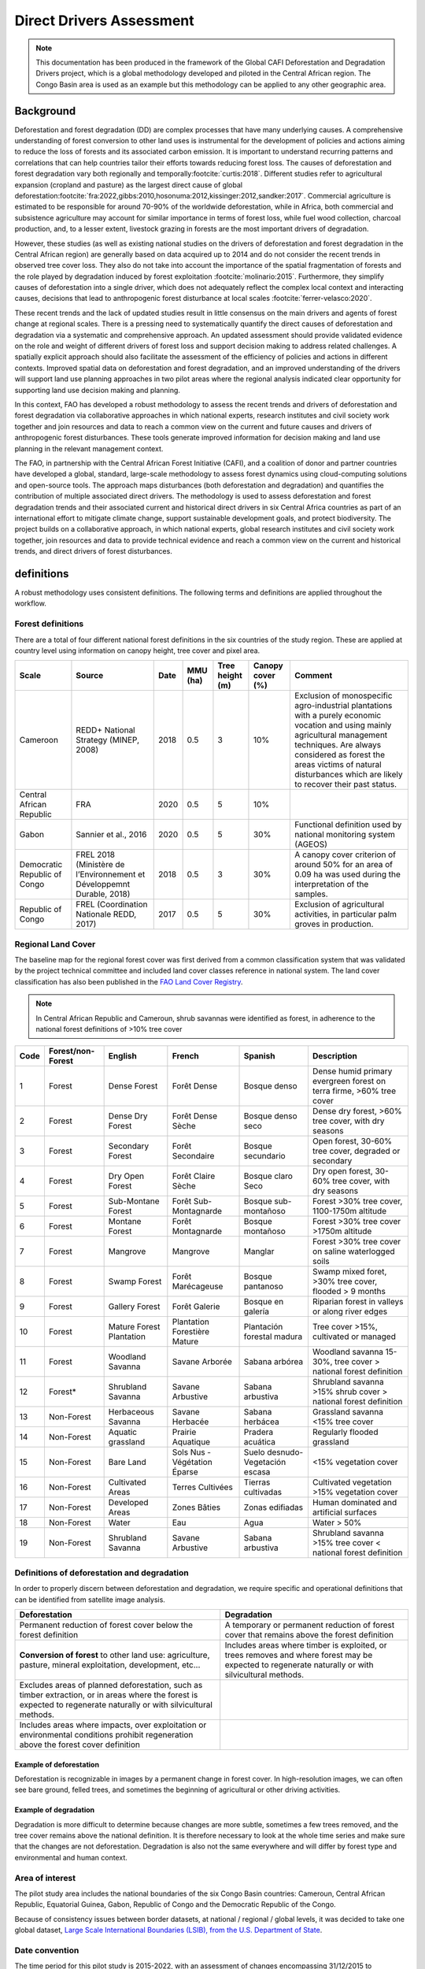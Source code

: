 Direct Drivers Assessment
=========================

.. note::

    This documentation has been produced in the framework of the Global CAFI Deforestation and Degradation Drivers project, which is a global methodology developed and piloted in the Central African region. The Congo Basin  area is used as an example but this methodology can be applied to any other geographic area.

Background
----------

Deforestation and forest degradation (DD) are complex processes that have many underlying causes. A comprehensive understanding of forest conversion to other land uses is instrumental for the development of policies and actions aiming to reduce the loss of forests and its associated carbon emission. It is important to understand recurring patterns and correlations that can help countries tailor their efforts towards reducing forest loss. The causes of deforestation and forest degradation vary both regionally and temporally\ :footcite:`curtis:2018`.  Different studies refer to agricultural expansion (cropland and pasture) as the largest direct cause of global deforestation\ :footcite:`fra:2022,gibbs:2010,hosonuma:2012,kissinger:2012,sandker:2017`. Commercial agriculture is estimated to be responsible for around 70-90% of the worldwide deforestation, while in Africa, both commercial and subsistence agriculture may account for similar importance in terms of forest loss, while fuel wood collection, charcoal production, and, to a lesser extent, livestock grazing in forests are the most important drivers of degradation.

However, these studies (as well as existing national studies on the drivers of deforestation and forest degradation in the Central African region) are generally based on data acquired up to 2014 and do not consider the recent trends in observed tree cover loss. They also do not take into account the importance of the spatial fragmentation of forests and the role played by degradation induced by forest exploitation :footcite:`molinario:2015`. Furthermore, they simplify causes of deforestation into a single driver, which does not adequately reflect the complex local context and interacting causes, decisions that lead to anthropogenic forest disturbance at local scales :footcite:`ferrer-velasco:2020`.

These recent trends and the lack of updated studies result in little consensus on the main drivers and agents of forest change at regional scales. There is a pressing need to systematically quantify the direct causes of deforestation and degradation via a systematic and comprehensive approach. An updated assessment should provide validated evidence on the role and weight of different drivers of forest loss and support decision making to address related challenges. A spatially explicit approach should also facilitate the assessment of the efficiency of policies and actions in different contexts. Improved spatial data on deforestation and forest degradation, and an improved understanding of the drivers will support land use planning approaches in two pilot areas where the regional analysis indicated clear opportunity for supporting land use decision making and planning.

In this context, FAO has developed a robust methodology to assess the recent trends and drivers of deforestation and forest degradation via collaborative approaches in which national experts, research institutes and civil society work together and join resources and data to reach a common view on the current and future causes and drivers of anthropogenic forest disturbances. These tools generate improved information for decision making and land use planning in the relevant management context.

The FAO, in partnership with the Central African Forest Initiative (CAFI), and a coalition of donor and partner countries have developed a global, standard, large-scale methodology to assess forest dynamics using cloud-computing solutions and open-source tools. The approach maps disturbances (both deforestation and degradation) and quantifies the contribution of multiple associated direct drivers. The methodology is used to assess deforestation and forest degradation trends and their associated current and historical direct drivers in six Central Africa countries as part of an international effort to mitigate climate change, support sustainable development goals, and protect biodiversity. The project builds on a collaborative approach, in which national experts, global research institutes and civil society work together, join resources and data to provide technical evidence and reach a common view on the current and historical trends, and direct drivers of forest disturbances.

definitions
-----------

A robust methodology uses consistent definitions. The following terms and definitions are applied throughout the workflow.

Forest definitions
^^^^^^^^^^^^^^^^^^

There are a total of four different national forest definitions in the six countries of the study region. These are applied at country level using information on canopy height, tree cover and pixel area.

.. csv-table::
    :header: Scale, Source, Date, MMU (ha), Tree height (m), Canopy cover (%), Comment

    Cameroon, "REDD+ National Strategy (MINEP, 2008)", 2018, 0.5, 3, 10%, "Exclusion of monospecific agro-industrial plantations with a purely economic vocation and using mainly agricultural management techniques. Are always considered as forest the areas victims of natural disturbances which are likely to recover their past status."
    Central African Republic, FRA, 2020, 0.5, 5, 10%,
    Gabon, "Sannier et al., 2016", 2020, 0.5, 5, 30%, Functional definition used by national monitoring system (AGEOS)
    Democratic Republic of Congo, "FREL 2018 (Ministère de l’Environnement et Développemnt Durable, 2018)", 2018, 0.5, 3, 30%, "A canopy cover criterion of around 50% for an area of 0.09 ha was used during the interpretation of the samples."
    Republic of Congo, "FREL (Coordination Nationale REDD, 2017)", 2017, 0.5, 5, 30%, "Exclusion of agricultural activities, in particular palm groves in production."

Regional Land Cover
^^^^^^^^^^^^^^^^^^^

The baseline map for the regional forest cover was first derived from a common classification system that was validated by the project technical committee and included land cover classes reference in national system.  The land cover classification has also been published in the `FAO Land Cover Registry <https://www.fao.org/hih-geospatial-platform/resources/projects/land-cover-legend-registry/en>`__.


.. note::

    In Central African Republic and Cameroun, shrub savannas were identified as forest, in adherence to the national forest definitions of >10% tree cover

.. csv-table::
    :header: Code, Forest/non-Forest, English, French, Spanish, Description

    1, Forest, Dense Forest, Forêt Dense, Bosque denso, "Dense humid primary evergreen forest on terra firme, >60% tree cover"
    2, Forest, Dense Dry Forest, Forêt Dense Sèche, Bosque denso seco, "Dense dry forest, >60% tree cover, with dry seasons"
    3, Forest, Secondary Forest, Forêt Secondaire, Bosque secundario, "Open forest, 30-60% tree cover, degraded or secondary"
    4, Forest, Dry Open Forest, Forêt Claire Sèche, Bosque claro Seco, "Dry open forest, 30-60% tree cover, with dry seasons"
    5, Forest, Sub-Montane Forest, Forêt Sub-Montagnarde, Bosque sub-montañoso, "Forest >30% tree cover, 1100-1750m altitude"
    6, Forest, Montane Forest, Forêt Montagnarde, Bosque montañoso, "Forest >30% tree cover  >1750m altitude"
    7, Forest, Mangrove, Mangrove, Manglar, "Forest >30% tree cover on saline waterlogged soils"
    8, Forest, Swamp Forest, Forêt Marécageuse, Bosque pantanoso, "Swamp mixed foret, >30% tree cover, flooded > 9 months"
    9, Forest, Gallery Forest, Forêt Galerie, Bosque en galería, Riparian forest in valleys or along river edges
    10, Forest, Mature Forest Plantation, Plantation Forestière Mature, Plantación forestal madura, "Tree cover >15%, cultivated or managed"
    11, Forest, Woodland Savanna, Savane Arborée, Sabana arbórea, "Woodland savanna 15-30%, tree cover > national forest definition"
    12, "Forest*", Shrubland Savanna, Savane Arbustive, Sabana arbustiva, Shrubland savanna >15% shrub cover > national forest definition
    13, Non-Forest, Herbaceous Savanna, Savane Herbacée, Sabana herbácea, Grassland savanna <15% tree cover
    14, Non-Forest, Aquatic grassland, Prairie Aquatique, Pradera acuática, Regularly flooded grassland
    15, Non-Forest, Bare Land, Sols Nus - Végétation Éparse, Suelo desnudo-Vegetación escasa, <15% vegetation cover
    16, Non-Forest, Cultivated Areas, Terres Cultivées, Tierras cultivadas, Cultivated vegetation >15% vegetation cover
    17, Non-Forest, Developed Areas, Zones Bâties, Zonas edifiadas, Human dominated and artificial surfaces
    18, Non-Forest, Water, Eau, Agua, Water > 50%
    19, Non-Forest, Shrubland Savanna, Savane Arbustive, Sabana arbustiva, Shrubland savanna >15% tree cover < national forest definition

Definitions of deforestation and degradation
^^^^^^^^^^^^^^^^^^^^^^^^^^^^^^^^^^^^^^^^^^^^

In order to properly discern between deforestation and degradation, we require specific and operational definitions that can be identified from satellite image analysis.

.. csv-table::
    :header: Deforestation, Degradation

    "Permanent reduction of forest cover below the forest definition", "A temporary or permanent reduction of forest cover that remains above the forest definition"
    "**Conversion of forest** to other land use: agriculture, pasture, mineral exploitation, development, etc...", "Includes areas where timber is exploited, or trees removes and where forest may be expected to regenerate naturally or with silvicultural methods."
    "Excludes areas of planned deforestation, such as timber extraction, or in areas where the forest is expected to regenerate naturally or with silvicultural methods.",
    "Includes areas where impacts, over exploitation or environmental conditions prohibit regeneration above the forest cover definition",

Example of deforestation
""""""""""""""""""""""""

Deforestation is recognizable in images by a permanent change in forest cover. In high-resolution images, we can often see bare ground, felled trees, and sometimes the beginning of agricultural or other driving activities.

.. thumbnail:: ../_images/workflows/drivers/deforestation_example.png
    :title: example of deforestation
    :align: center
    :group: workflows-drivers

Example of degradation
""""""""""""""""""""""

Degradation is more difficult to determine because changes are more subtle, sometimes a few trees removed, and the tree cover remains above the national definition. It is therefore necessary to look at the whole time series and make sure that the changes are not deforestation. Degradation is also not the same everywhere and will differ by forest type and environmental and human context.

.. thumbnail:: ../_images/workflows/drivers/degradation_example.png
    :title: example of degradation
    :align: center
    :group: workflows-drivers

Area of interest
^^^^^^^^^^^^^^^^

The pilot study area includes the national boundaries of the six Congo Basin countries: Cameroun, Central African Republic, Equatorial Guinea, Gabon, Republic of Congo and the Democratic Republic of the Congo.

Because of consistency issues between border datasets, at national / regional / global levels, it was decided to take one global dataset, `Large Scale International Boundaries (LSIB), from the U.S. Department of State <https://geonode.state.gov/layers/geonode%3ALSIB>`__.

Date convention
^^^^^^^^^^^^^^^

The time period for this pilot study is 2015-2022, with an assessment of changes encompassing 31/12/2015 to 31/12/2022. The year 2015 was used as the baseline, with the detection of annual changes in deforestation and degradation starting in 2016 through 2022. This fits with the availability of Sentinel satellite imagery in 2015 (although incomplete for that year), as well as new monthly high-resolution mosaics available for the tropics from Planet, which are available from 2015 and are used for additional validation.

The following date convention was adopted:

A product for the year YYYY is considered as of 31/12/YYYY.

This convention allows a consistent approach to assessing change products. A change map from year1 to year2 will be consistent with both year1 and year2 maps. The status of the year takes into account any changes that occurred during the year.

Direct Driver definitions
^^^^^^^^^^^^^^^^^^^^^^^^^

A total of eight direct drivers were defined by their specific characteristics identifiable in high resolution satellite imagery from Planet.

.. list-table::
    :header-rows: 1

    * - Driver
      - example
      - characteristics
    * - Artisanal agriculture
      - .. thumbnail:: ../_images/workflows/drivers/artisanal_agriculture.png
            :group: workflows-drivers
      - Small-scale agriculture is composed of small, informal, unstructured and irregular agricultural plots covering an area of less than 5ha. The presence of fires (slash-and-burn agriculture) can be observed, and the land is often soil cover in various stages of cultivation.
    * - Industrial agriculture
      - .. thumbnail:: ../_images/workflows/drivers/industrial_agriculture.png
            :group: workflows-drivers
      - Industrial agriculture is characterized by agricultural areas larger than 5 ha that tend to be homogeneous and often consist of a single crop. In some cases, agriculture may be more varied and consist of many fields closely packed together. Therefore, large areas consisting of many small fields cultivated at the same time are also considered industrial agriculture under the definition.
    * - Infrastructure
      - .. thumbnail:: ../_images/workflows/drivers/infrastructure.png
            :group: workflows-drivers
      - Roads are visible in the images with linear features and are identified as motorized when they are wide enough (5m) to carry vehicle traffic. Small irregular paths through vegetation are not included. Roads can be large highways, or logging trails, and are most often found with other engines such as villages, mining facilities.
    * - Settlements
      - .. thumbnail:: ../_images/workflows/drivers/settlements.png
            :group: workflows-drivers
      - Villages and settlements can be hard or soft roofed, they can be buildings or huts, and they are often accompanied by roads and other drivers such as small-scale agriculture. This engine can be an urban area (left image), or a small isolated village in a forest stand (right image).
    * - Artisanal forestry
      - .. thumbnail:: ../_images/workflows/drivers/artisanal_forestry.png
            :group: workflows-drivers
      - Small-scale or artisanal logging is characterized by the selective extraction of trees in an irregular manner, leaving a tree cover. These are areas that are not visibly cultivated. These areas are often found in places accessible by small roads or villages.
    * - Industrial forestry
      - .. thumbnail:: ../_images/workflows/drivers/industrial_forestry.png
            :group: workflows-drivers
      - Large-scale or industrial forestry is recognizable by the presence of logging roads, along which selective logging degradation occurs. These roads may be recent or old, and the canopy can quickly cover them, so all years of imagery acquired over the entire study period are evaluated.
    * - Artisanal mine
      - .. thumbnail:: ../_images/workflows/drivers/artisanal_mine.png
            :group: workflows-drivers
      - Small-scale mining is characterized by muddy clearings, and usually ponds or water catchments and may feature turbid water. Artisanal in nature, the clearings are generally small, isolated, and often located along streams.
    * - Industrial mine
      - .. thumbnail:: ../_images/workflows/drivers/industrial_mine.png
            :group: workflows-drivers
      - Large-scale mining is characterized by large ponds, open pits and clearings, as well as extensive infrastructure and roads.

To address the overlap of drivers in the same location and interpret local context, our approach identifies archetypes, or common driver combinations which represent realities and processes on the ground. The most common archetype consists of four drivers, which include artisanal agriculture, artisanal forestry, roads and settlements, which is representative of the agricultural mosaic, or so-called “rural complex” commonly observed in the region\ :footcite:`molinario:2020`.

The observed combinations of drivers are grouped into thematic classes or archetypes.

.. csv-table::
    :header: Deforestation, Degradation

    Rural complex, "Artisanal agriculture with roads and settlements, with or without artisanal forestry, and no industrial drivers"
    Artisanal forestry, "Artisanal forestry with or without “other” driver, or with settlements or roads without any artisanal agriculture"
    Industrial Agriculture,	"Industrial agriculture and other non-industrial drivers"
    Industrial forestry, "Industrial forestry and other non-industrial drivers"
    Industrial Forestry and Agriculture, "Industrial Forestry and Agriculture identified together"
    Industrial mining, "Presence of industrial mining without other industrial drivers"
    Artisanal mining, "No more than 2 drivers, including artisanal mining, no industrial drivers present"
    Human infrastructure, "Roads, settlements observed alone or together, no other drivers present"
    Infrastructure related agriculture, "Infrastructure and artisanal agriculture observed together"

Methodology
-----------

The major components of this this methodology include the generation of wall-to-wall geospatial data on forest cover types, changes, and discerning areas of deforestation from degradation for the entire Central African region. Next, these products are validated via visual interpretation and the presence of various direct drivers are identified to evaluate the direct causes of disturbance, and interpreted in the context of strategic investments for climate change mitigation and support for national efforts for emissions reduction.

The methodology uses FAO’s OpenForis suite of tools including the SEPAL platform for satellite data analysis, Collect Earth Online and Google Earth Engine. The approach analyses dense satellite time-series to generate geospatial data on forest changes which are then validated and interpreted for direct drivers in 5 major steps:

#. :ref:`workflows:drivers:mosaic`: processing of optical (Landsat 4/5/7/8) and radar (Sentinel 1/ALOS PALSAR) satellite images to create mosaics for the classification of wall-to-wall maps of vegetation types, recoded to a binary forest mask (following national forest definitions), and forest fragmentation assessment for the baseline year 2015

#. :ref:`workflows:drivers:series`: processing of optical satellite (Landsat 4/5/7/8) time series data covering 2012-2020 (2012-2015 is the historical time period, monitoring is from 2016-2020), using seasonal models and break detection algorithms to produce a forest change map for 2015-2020 at regional scale identifying areas of both deforestation and degradation.

#. :ref:`workflows:drivers:stratification`: Stratified random sampling is conducted on the change map from step 2. Systematic validation for all points identified as change, plus a sample of stable points is conducted in Collect Earth Online, evaluating land cover types, changes and dates of change and the identification of the presence of direct drivers.

#. :ref:`workflows:drivers:quantification`: The quantification of direct drivers by forest types, fragmentation class

.. thumbnail:: ../_images/workflows/drivers/workflow.png
    :title: sensor time coverage
    :align: center
    :group: workflows-drivers

.. _workflows:drivers:mosaic:

Creating cloud-free mosaics
---------------------------

To accurately determine disturbances within forest ecosystems and distinguish from other dynamics occurring in non-forest areas, a baseline forest mask is required. This is achieved by classifying cloud-free image mosaics, which are created using the optical and radar mosaic recipes.

As you can see in this `online animation <https://drive.google.com/file/d/1H5Br82CoE1QJnri0cBl1Pf2tRJV3kW96/view>`__, clouds are persistent in the Congo Basin region. For this reason we will produce mosaics of optical cloud-free imagery, and radar (cloud independent) composites for the best observations of the study region.

Optical cloud-free composite
^^^^^^^^^^^^^^^^^^^^^^^^^^^^

Multi-temporal image mosaics are compiled from data collected over several months or years. Cloud-free pixels from multiple images are integrated into an image with fewer clouds, haze and shadows using the pixel quality band provided with image metadata.

We evaluated the availability of Landsat 4,5,7 and 8 images for the creation of optical mosaics for the baseline year or 2015. As you can see from the figure below, only certain sensors are available for certain time periods – from 2003 onwards the Landsat 7 sensor experienced a malfunction which results in data gaps in strips. This sensor should be only included when necessary, i.e. when not enough imagery is available. Luckily in SEPAL the selection of sensors is automatic based on the selected date and only provides the available options.

.. thumbnail:: ../_images/workflows/drivers/sensor_coverage.png
    :title: sensor time coverage
    :align: center
    :group: workflows-drivers


The coverage of Landsat over time is shown below. The western part of the study region along the coast, results in cloudy or data gaps in Gabon, Equatorial Guinea and Cameroon.

.. thumbnail:: ../_images/workflows/drivers/cafi_coverage.png
    :title: global coverage over the CAFI area
    :align: center
    :group: workflows-drivers

To create our optical mosaic, we will use the SEPAL optical mosaic recipe. To learn more about the different available parameters and how to use the recipe, please see :doc:`../cookbook/optical_mosaic`.

In this example we will use a  custom asset from GEE for the :btn:`AOI` parameter: :code:`projects/cafi_fao_congo/aoi/cafi_countries_buffer_simple`. It includes an ISO column to select Congo Basin countries according to their three digit code. See :doc:`../feature/aoi_selector` for more AOI selection methods.

In the :btn:`DAT` section you can select the dates of interest.

For later years (after 2018), the sensor coverage is good so you can safely select all images of a single year.

For earlier eras, e.g. 2015 use the advanced option to add images from prior years from a targeted season (in this case the full year). This will help to fill the gaps in cloudy areas.

.. thumbnail:: ../_images/workflows/drivers/season_selection.png
    :title: For the 2015, we will need to select images from 3 year prior on the targeted season (full year) to improve the quality of the mosaic and produce a nearly cloud-free result.
    :align: center
    :group: workflows-drivers


For data sources, more is generally better. Select all Landsat options for a consistent mosaic. If you like, Sentinel-2 can be added for more data, but as the tiling system of the 2 sensors are different you will be forced to use all available images - the option to select images will not be available.

If you are only working with Landsat (or only with Sentinel), you can manually select scenes if you want to tailor your mosaic and you have a lot of time to devote to your mosaic. :btn:`USE ALL SCENES` is the quicker and simpler approach and recommended for large areas.

For the composite options we recommend :btn:`SR` and :btn:`BRDF`, you can exclude pixels with low NDVI (particularly if you have a long time period) and select the following options:


You can then retrieve the mosaic as a Google asset at 30m resolution. We select the original bands as all other indices can be recalculated later: :btn:`BLUE`, :btn:`GREEN`, :btn:`RED`, :btn:`NIR`, :btn:`SWIR1`, :btn:`SWIR2`, :btn:`THERMAL`

Once the export is finished, you can view the asset in Google Earth Engine or SEPAL. Here is the 2015 mosaic of the Congo Basin using the above parameters:

.. thumbnail:: ../_images/workflows/drivers/final_mosaic.png
    :title: The produced mosaic on the CAFI region for the year 2015 (using images from 2012 onward).
    :align: center
    :group: workflows-drivers

ALOS Palsar mosaics
^^^^^^^^^^^^^^^^^^^

Radar imagery has the added benefit of being cloud-free by design as active sensors are not influenced by clouds.

Alos Palsar is a L-band radar that gives good results for monitoring forest ecosystems. Data is provided by the Kyoto & Carbon Initiative from the Japanese Space Agency (JAXA) for the year 2015 onward. SEPAL provides an application to select, process and download them to your user space pr Google Earth Engine Account.

For more information about the parameters, Please see :doc:`../modules/dwn/alos_mosaics`.


Sentinel-1 mosaics
^^^^^^^^^^^^^^^^^^

You can use the Sentinel-1 recipe to create a mosaic from ESA Copernicus radar data.

The aoi selection is the same as for the optical mosaic.
For the dates you can enter a year, a date range, or a single date. When you add a year or date range, SEPAL will provide a “time-scan” composite which includes bands which are statistical metrics of the range of data including phase and amplitude which assess the phenology and variations within the time period.

For the best results in the Congo Basin the following parameters are proposed:

-   Both :btn:`ascending` and :btn:`descending` orbits will ensure complete coverage of the AOI
-   The :btn:`terrain` correction will mask any errors due to topography, or terrain “shadows”
-   We don’t need to apply a speckle filter
-   :btn:`moderate` outlier removal will provide the most consistent results

Select which bands to export in the retrieve window, you may select all of them depending on the space available in your GEE repository or SEPAL workspace.
Resolution can also be selected accordingly - you can choose :btn:`30` to be at the same scale as the optical mosaic, which will be classified in the next step.

.. _workflows:drivers:series:

Time-series analysis
--------------------

.. warning::

    This part of the documentation is still under construction.

.. _workflows:drivers:stratification:

Sample Stratification
---------------------

.. warning::

    This part of the documentation is still under construction.

.. _workflows:drivers:quantification:

Quantify Direct Drivers
-----------------------

.. warning::

    This part of the documentation is still under construction.

.. footbibliography::

